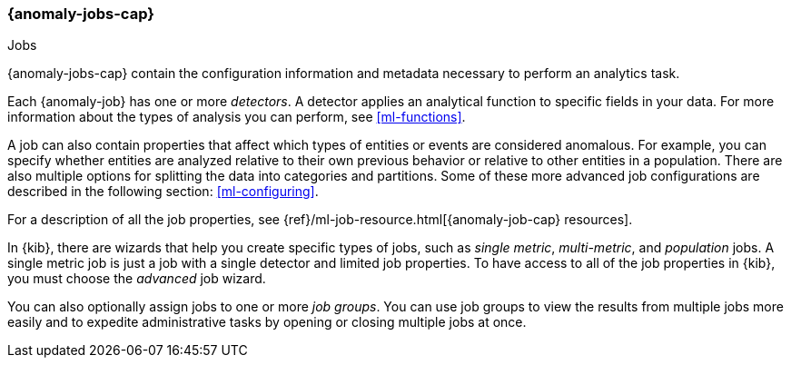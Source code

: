 [role="xpack"]
[[ml-jobs]]
=== {anomaly-jobs-cap}
++++
<titleabbrev>Jobs</titleabbrev>
++++

{anomaly-jobs-cap} contain the configuration information and metadata
necessary to perform an analytics task.

Each {anomaly-job} has one or more _detectors_. A detector applies an analytical
function to specific fields in your data. For more information about the types
of analysis you can perform, see <<ml-functions>>.

A job can also contain properties that affect which types of entities or events
are considered anomalous. For example, you can specify whether entities are
analyzed relative to their own previous behavior or relative to other entities
in a population. There are also multiple options for splitting the data into
categories and partitions. Some of these more advanced job configurations
are described in the following section: <<ml-configuring>>.

For a description of all the job properties, see
{ref}/ml-job-resource.html[{anomaly-job-cap} resources].

In {kib}, there are wizards that help you create specific types of jobs, such
as _single metric_, _multi-metric_, and _population_ jobs. A single metric job
is just a job with a single detector and limited job properties. To have access
to all of the job properties in {kib}, you must choose the _advanced_ job wizard.
//If you want to try creating single and multi-metrics jobs in {kib} with sample
//data, see <<ml-getting-started>>.

You can also optionally assign jobs to one or more _job groups_. You can use
job groups to view the results from multiple jobs more easily and to expedite
administrative tasks by opening or closing multiple jobs at once.
